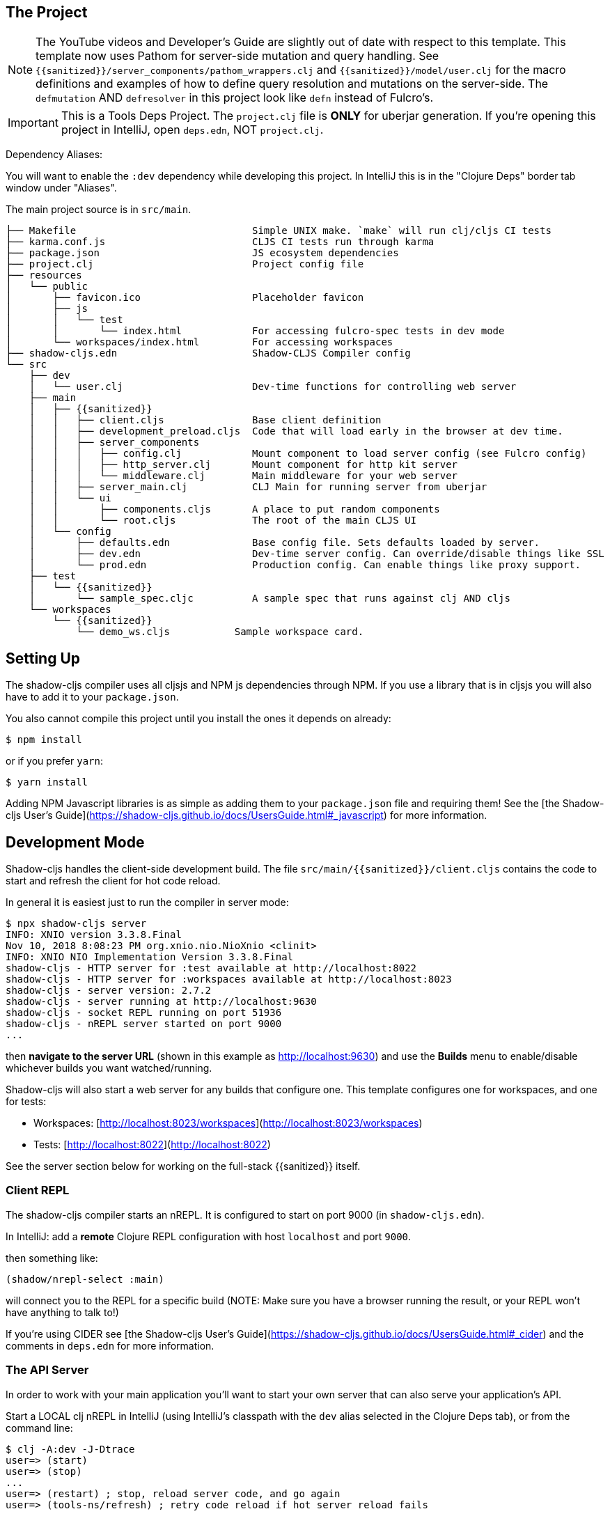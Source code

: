== The Project

NOTE: The YouTube videos and Developer's Guide are slightly out of date with respect to this template.  This template
now uses Pathom for server-side mutation and query handling.  See `{{sanitized}}/server_components/pathom_wrappers.clj` and
`{{sanitized}}/model/user.clj` for the macro definitions and examples of how to define
query resolution and mutations on the server-side. The `defmutation` AND `defresolver` in this project look like
`defn` instead of Fulcro's.

IMPORTANT: This is a Tools Deps Project.  The `project.clj` file is *ONLY* for uberjar generation.  If you're
opening this project in IntelliJ, open `deps.edn`, NOT `project.clj`.

Dependency Aliases:

You will want to enable the `:dev` dependency while developing this project.  In IntelliJ this is in the
"Clojure Deps" border tab window under "Aliases".

The main project source is in `src/main`.

```
├── Makefile                              Simple UNIX make. `make` will run clj/cljs CI tests
├── karma.conf.js                         CLJS CI tests run through karma
├── package.json                          JS ecosystem dependencies
├── project.clj                           Project config file
├── resources
│   └── public
│       ├── favicon.ico                   Placeholder favicon
│       ├── js
│       │   └── test
│       │       └── index.html            For accessing fulcro-spec tests in dev mode
│       └── workspaces/index.html         For accessing workspaces
├── shadow-cljs.edn                       Shadow-CLJS Compiler config
└── src
    ├── dev
    │   └── user.clj                      Dev-time functions for controlling web server
    ├── main
    │   ├── {{sanitized}}
    │   │   ├── client.cljs               Base client definition
    │   │   ├── development_preload.cljs  Code that will load early in the browser at dev time.
    │   │   ├── server_components
    │   │   │   ├── config.clj            Mount component to load server config (see Fulcro config)
    │   │   │   ├── http_server.clj       Mount component for http kit server
    │   │   │   └── middleware.clj        Main middleware for your web server
    │   │   ├── server_main.clj           CLJ Main for running server from uberjar
    │   │   └── ui
    │   │       ├── components.cljs       A place to put random components
    │   │       └── root.cljs             The root of the main CLJS UI
    │   └── config
    │       ├── defaults.edn              Base config file. Sets defaults loaded by server.
    │       ├── dev.edn                   Dev-time server config. Can override/disable things like SSL
    │       └── prod.edn                  Production config. Can enable things like proxy support.
    ├── test
    │   └── {{sanitized}}
    │       └── sample_spec.cljc          A sample spec that runs against clj AND cljs
    └── workspaces
        └── {{sanitized}}
            └── demo_ws.cljs           Sample workspace card.
```

== Setting Up

The shadow-cljs compiler uses all cljsjs and NPM js dependencies through
NPM. If you use a library that is in cljsjs you will also have to add
it to your `package.json`.

You also cannot compile this project until you install the ones it
depends on already:

```
$ npm install
```

or if you prefer `yarn`:

```
$ yarn install
```

Adding NPM Javascript libraries is as simple as adding them to your
`package.json` file and requiring them! See the
[the Shadow-cljs User's Guide](https://shadow-cljs.github.io/docs/UsersGuide.html#_javascript)
for more information.

== Development Mode

Shadow-cljs handles the client-side development build. The file
`src/main/{{sanitized}}/client.cljs` contains the code to start and refresh
the client for hot code reload.

In general it is easiest just to run the compiler in server mode:

```
$ npx shadow-cljs server
INFO: XNIO version 3.3.8.Final
Nov 10, 2018 8:08:23 PM org.xnio.nio.NioXnio <clinit>
INFO: XNIO NIO Implementation Version 3.3.8.Final
shadow-cljs - HTTP server for :test available at http://localhost:8022
shadow-cljs - HTTP server for :workspaces available at http://localhost:8023
shadow-cljs - server version: 2.7.2
shadow-cljs - server running at http://localhost:9630
shadow-cljs - socket REPL running on port 51936
shadow-cljs - nREPL server started on port 9000
...
```

then *navigate to the server URL* (shown in this example as http://localhost:9630) and
use the *Builds* menu to enable/disable whichever builds you want watched/running.

Shadow-cljs will also start a web server for any builds that configure one. This
template configures one for workspaces, and one for tests:

- Workspaces: [http://localhost:8023/workspaces](http://localhost:8023/workspaces)
- Tests: [http://localhost:8022](http://localhost:8022)

See the server section below for working on the full-stack {{sanitized}} itself.

=== Client REPL

The shadow-cljs compiler starts an nREPL. It is configured to start on
port 9000 (in `shadow-cljs.edn`).

In IntelliJ: add a *remote* Clojure REPL configuration with
host `localhost` and port `9000`.

then something like:

```
(shadow/nrepl-select :main)
```

will connect you to the REPL for a specific build (NOTE: Make sure you have
a browser running the result, or your REPL won't have anything to talk to!)

If you're using CIDER
see [the Shadow-cljs User's Guide](https://shadow-cljs.github.io/docs/UsersGuide.html#_cider)
and the comments in `deps.edn` for more information.

=== The API Server

In order to work with your main application you'll want to
start your own server that can also serve your application's API.

Start a LOCAL clj nREPL in IntelliJ (using IntelliJ's classpath with
the `dev` alias selected in the Clojure Deps tab), or from the command line:

```bash
$ clj -A:dev -J-Dtrace
user=> (start)
user=> (stop)
...
user=> (restart) ; stop, reload server code, and go again
user=> (tools-ns/refresh) ; retry code reload if hot server reload fails
```

The `-J-Dtrace` adds a JVM argument that will enable performance tracing for Fulcro Inspect's network tab so you can
see how your resolvers and mutations are performing!

The URL to work on your application is then
[http://localhost:3000](http://localhost:3000).

Hot code reload, preloads, and such are all coded into the javascript.

IMPORTANT: The server comes pre-secured with CSRF protection. If you have
trouble getting the client to talk to the server make sure you've read
and understood the security section of the http://book.fulcrologic.com[Developer's Guide].

=== Preloads

There is a preload file that is used on the development build of the
application `{{sanitized}}.development-preload`. You can add code here that
you want to execute before the application initializes in development
mode.

=== Fulcro Inspect

Fulcro inspect will preload on the development build of the main
application and workspaces.  You must install the plugin in Chrome from the
Chrome store (free) to access it.  It will add a Fulcro Inspect tab to the
developer tools pane.

== Tests

Tests are in `src/test`. Any test namespace ending in `-test` will be auto-detected.

```
src/test
└── {{sanitized}}
    └── sample_test.cljc          spec runnable by client and server.
```

You can write plain `deftest` in here, and it is preconfigured to support the helper macros in `fulcro-spec` as well.

=== Running tests:


==== Clojure Tests

Typically you'll just run your tests using the editor of choice (e.g. Run tests in namspace in IntelliJ).

The tests are also set up to run with Kaocha at the command line for your convenience and CI tools:

```
$ clj -A:dev:clj-tests --watch
```

See the https://github.com/lambdaisland/kaocha[Kaocha project] for more details.

==== Clojurescript tests

The tests can be run in any number of browsers simply by navigating to the test URL that shadow-cljs outputs.

CI support is done through the `ci-test` build in shadow, and via Karma.

If you start the `ci-tests` build in Shadow-cljs, then you can also run cljs tests in a terminal "watch mode"
with:

```
npx karma start
```

Of course, this make CLJS CI easy:

```
npx shadow-cljs compile ci-tests
npx karma start --single-run
```

==== Running all Tests Once

There is a UNIX Makefile that includes all of the CI commands as the default target. Just run:

```
make
```

== Workspaces

Workspaces is a project by Nubank that is written in Fulcro, and has great support for developing in
Fulcro. It is similar to devcards but has a more powerful user interface, integration with Fulcro Inspect,
and much more.

The source directory for making additions to your workspace is `src/workspaces`.

IMPORTANT: Any namespace ending in `-ws` will be auto-detected.

=== Workspaces and CSRF

The server comes preconfigured with CSRF protection.  As such, a token must be
embedded in the HTML for a client to be able to connect.  If you want to run
full-stack Fulcro cards, then you'll need that token.

The middleware included in this template can serve a workspaces HTML page that
has the correct token. The URI is `/wslive.html`. So, if your server is configured
for port 3000 you'd access your workspaces via `http://localhost:3000/wslive.html`.

Be careful with production deployment.  You may want to disable this HTML file and
make sure your workspaces js file isn't deployed to production.

== Standalone Runnable Jar (Production, with advanced optimized client js)

This project includes a `project.clj` file that is configure for building an Uberjar.

WARNING: The only purpose of the `project.clj` file is uberjar generation, since at the time of this
release `depstar` wasn't fully sufficient IMO (no AOT compile or manifest generation).

```
lein uberjar
java -jar target/{{sanitized}}.jar
```
